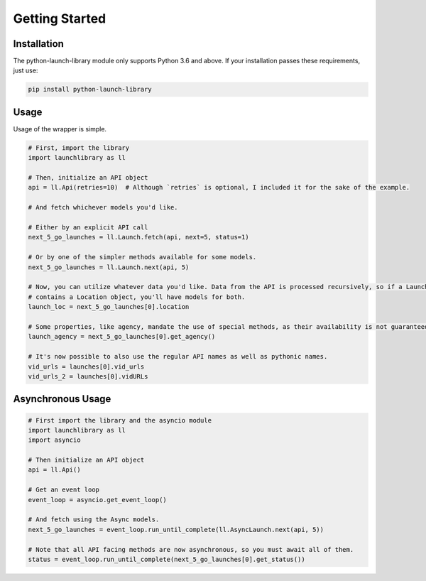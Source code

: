 Getting Started
===============

Installation
------------

The python-launch-library module only supports Python 3.6 and above. If your installation passes these requirements, just use:

.. code::
  
  pip install python-launch-library
  

Usage
-----
  
Usage of the wrapper is simple.

.. code:: py3

  # First, import the library
  import launchlibrary as ll
  
  # Then, initialize an API object
  api = ll.Api(retries=10)  # Although `retries` is optional, I included it for the sake of the example.
  
  # And fetch whichever models you'd like.
  
  # Either by an explicit API call
  next_5_go_launches = ll.Launch.fetch(api, next=5, status=1)
  
  # Or by one of the simpler methods available for some models.
  next_5_go_launches = ll.Launch.next(api, 5)
  
  # Now, you can utilize whatever data you'd like. Data from the API is processed recursively, so if a Launch object
  # contains a Location object, you'll have models for both.
  launch_loc = next_5_go_launches[0].location
  
  # Some properties, like agency, mandate the use of special methods, as their availability is not guaranteed or represented as an id only.
  launch_agency = next_5_go_launches[0].get_agency()

  # It's now possible to also use the regular API names as well as pythonic names.
  vid_urls = launches[0].vid_urls
  vid_urls_2 = launches[0].vidURLs

Asynchronous Usage
------------------

.. code:: py

  # First import the library and the asyncio module
  import launchlibrary as ll
  import asyncio
  
  # Then initialize an API object
  api = ll.Api()
  
  # Get an event loop
  event_loop = asyncio.get_event_loop()
  
  # And fetch using the Async models.
  next_5_go_launches = event_loop.run_until_complete(ll.AsyncLaunch.next(api, 5))
  
  # Note that all API facing methods are now asynchronous, so you must await all of them.
  status = event_loop.run_until_complete(next_5_go_launches[0].get_status())
  


  
  